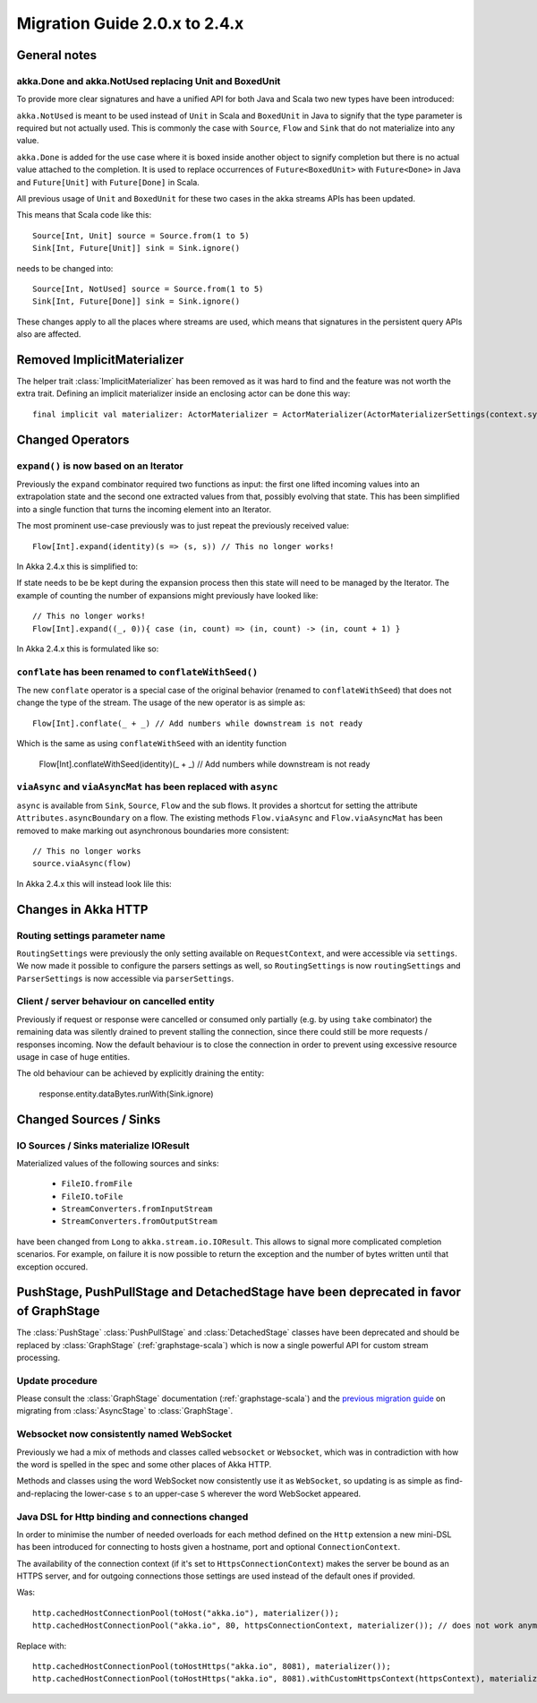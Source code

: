 .. _migration-streams-2.0-2.4-scala:

##############################
Migration Guide 2.0.x to 2.4.x
##############################

General notes
=============

akka.Done and akka.NotUsed replacing Unit and BoxedUnit
-------------------------------------------------------

To provide more clear signatures and have a unified API for both
Java and Scala two new types have been introduced:

``akka.NotUsed`` is meant to be used instead of ``Unit`` in Scala
and ``BoxedUnit`` in Java to signify that the type parameter is required
but not actually used. This is commonly the case with ``Source``, ``Flow`` and ``Sink``
that do not materialize into any value.

``akka.Done`` is added for the use case where it is boxed inside another object to signify
completion but there is no actual value attached to the completion. It is used to replace
occurrences of ``Future<BoxedUnit>`` with ``Future<Done>`` in Java and ``Future[Unit]`` with
``Future[Done]`` in Scala.

All previous usage of ``Unit`` and ``BoxedUnit`` for these two cases in the akka streams APIs
has been updated.

This means that Scala code like this::

    Source[Int, Unit] source = Source.from(1 to 5)
    Sink[Int, Future[Unit]] sink = Sink.ignore()


needs to be changed into::

    Source[Int, NotUsed] source = Source.from(1 to 5)
    Sink[Int, Future[Done]] sink = Sink.ignore()

These changes apply to all the places where streams are used, which means that signatures
in the persistent query APIs also are affected.

Removed ImplicitMaterializer
============================

The helper trait :class:`ImplicitMaterializer` has been removed as it was hard to find and the feature was not worth
the extra trait. Defining an implicit materializer inside an enclosing actor can be done this way::

    final implicit val materializer: ActorMaterializer = ActorMaterializer(ActorMaterializerSettings(context.system))

Changed Operators
=================

``expand()`` is now based on an Iterator
----------------------------------------

Previously the ``expand`` combinator required two functions as input: the first
one lifted incoming values into an extrapolation state and the second one
extracted values from that, possibly evolving that state. This has been
simplified into a single function that turns the incoming element into an
Iterator.

The most prominent use-case previously was to just repeat the previously received value::

    Flow[Int].expand(identity)(s => (s, s)) // This no longer works!

In Akka 2.4.x this is simplified to:

.. includecode:: ../code/docs/stream/MigrationsScala.scala#expand-continually

If state needs to be be kept during the expansion process then this state will
need to be managed by the Iterator. The example of counting the number of
expansions might previously have looked like::

    // This no longer works!
    Flow[Int].expand((_, 0)){ case (in, count) => (in, count) -> (in, count + 1) }

In Akka 2.4.x this is formulated like so:

.. includecode:: ../code/docs/stream/MigrationsScala.scala#expand-state

``conflate`` has been renamed to ``conflateWithSeed()``
-------------------------------------------------------

The new ``conflate`` operator is a special case of the original behavior (renamed to ``conflateWithSeed``) that does not
change the type of the stream. The usage of the new operator is as simple as::

   Flow[Int].conflate(_ + _) // Add numbers while downstream is not ready

Which is the same as using ``conflateWithSeed`` with an identity function

   Flow[Int].conflateWithSeed(identity)(_ + _) // Add numbers while downstream is not ready


``viaAsync`` and ``viaAsyncMat`` has been replaced with ``async``
-----------------------------------------------------------------
``async`` is available from ``Sink``, ``Source``, ``Flow`` and the sub flows. It provides a shortcut for
setting the attribute ``Attributes.asyncBoundary`` on a flow. The existing methods ``Flow.viaAsync`` and
``Flow.viaAsyncMat`` has been removed to make marking out asynchronous boundaries more consistent::

    // This no longer works
    source.viaAsync(flow)

In Akka 2.4.x this will instead look lile this:

.. includecode:: ../code/docs/stream/MigrationsScala.scala#async


Changes in Akka HTTP
====================

Routing settings parameter name
-------------------------------

``RoutingSettings`` were previously the only setting available on ``RequestContext``,
and were accessible via ``settings``. We now made it possible to configure the parsers
settings as well, so ``RoutingSettings`` is now ``routingSettings`` and ``ParserSettings`` is
now accessible via ``parserSettings``.

Client / server behaviour on cancelled entity
---------------------------------------------

Previously if request or response were cancelled or consumed only partially
(e.g. by using ``take`` combinator) the remaining data was silently drained to prevent stalling
the connection, since there could still be more requests / responses incoming. Now the default
behaviour is to close the connection in order to prevent using excessive resource usage in case
of huge entities.

The old behaviour can be achieved by explicitly draining the entity:

   response.entity.dataBytes.runWith(Sink.ignore)

Changed Sources / Sinks
=======================

IO Sources / Sinks materialize IOResult
---------------------------------------

Materialized values of the following sources and sinks:

  * ``FileIO.fromFile``
  * ``FileIO.toFile``
  * ``StreamConverters.fromInputStream``
  * ``StreamConverters.fromOutputStream``

have been changed from ``Long`` to ``akka.stream.io.IOResult``.
This allows to signal more complicated completion scenarios. For example, on failure it is now possible
to return the exception and the number of bytes written until that exception occured.

PushStage, PushPullStage and DetachedStage have been deprecated in favor of GraphStage
======================================================================================

The :class:`PushStage` :class:`PushPullStage` and :class:`DetachedStage` classes have been deprecated and
should be replaced by :class:`GraphStage` (:ref:`graphstage-scala`) which is now a single powerful API
for custom stream processing.

Update procedure
----------------

Please consult the :class:`GraphStage` documentation (:ref:`graphstage-scala`) and the `previous migration guide`_
on migrating from :class:`AsyncStage` to :class:`GraphStage`.

.. _`previous migration guide`: http://doc.akka.io/docs/akka-stream-and-http-experimental/2.0.2/scala/migration-guide-1.0-2.x-scala.html#AsyncStage_has_been_replaced_by_GraphStage

Websocket now consistently named WebSocket
------------------------------------------

Previously we had a mix of methods and classes called ``websocket`` or ``Websocket``, which was in contradiction with
how the word is spelled in the spec and some other places of Akka HTTP.

Methods and classes using the word WebSocket now consistently use it as ``WebSocket``, so updating is as simple as
find-and-replacing the lower-case ``s`` to an upper-case ``S`` wherever the word WebSocket appeared.

Java DSL for Http binding and connections changed
-------------------------------------------------

In order to minimise the number of needed overloads for each method defined on the ``Http`` extension
a new mini-DSL has been introduced for connecting to hosts given a hostname, port and optional ``ConnectionContext``.

The availability of the connection context (if it's set to ``HttpsConnectionContext``) makes the server be bound
as an HTTPS server, and for outgoing connections those settings are used instead of the default ones if provided.

Was::

    http.cachedHostConnectionPool(toHost("akka.io"), materializer());
    http.cachedHostConnectionPool("akka.io", 80, httpsConnectionContext, materializer()); // does not work anymore

Replace with::

    http.cachedHostConnectionPool(toHostHttps("akka.io", 8081), materializer());
    http.cachedHostConnectionPool(toHostHttps("akka.io", 8081).withCustomHttpsContext(httpsContext), materializer());
